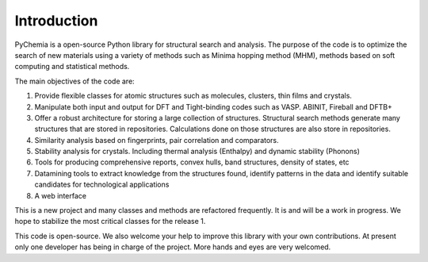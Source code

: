 Introduction
============

PyChemia is a open-source Python library for structural search and analysis.
The purpose of the code is to optimize the search of new materials using a
variety of methods such as Minima hopping method (MHM), methods based on
soft computing and statistical methods.

The main objectives of the code are:

1. Provide flexible classes for atomic structures such as molecules, clusters,
   thin films and crystals.

2. Manipulate both input and output for DFT and Tight-binding codes such as
   VASP. ABINIT, Fireball and DFTB+

3. Offer a robust architecture for storing a large collection of structures.
   Structural search methods generate many structures that are stored in
   repositories. Calculations done on those structures are also store in
   repositories.

4. Similarity analysis based on fingerprints, pair correlation and comparators.

5. Stability analysis for crystals. Including thermal analysis (Enthalpy) and
   dynamic stability (Phonons)

6. Tools for producing comprehensive reports, convex hulls, band structures,
   density of states, etc

7. Datamining tools to extract knowledge from the structures found, identify
   patterns in the data and identify suitable candidates for technological
   applications

8. A web interface


This is a new project and many classes and methods are refactored frequently.
It is and will be a work in progress. We hope to stabilize the most critical
classes for the release 1.

This code is open-source. We also welcome your help to improve this library
with your own contributions. At present only one developer has being in charge
of the project. More hands and eyes are very welcomed.

